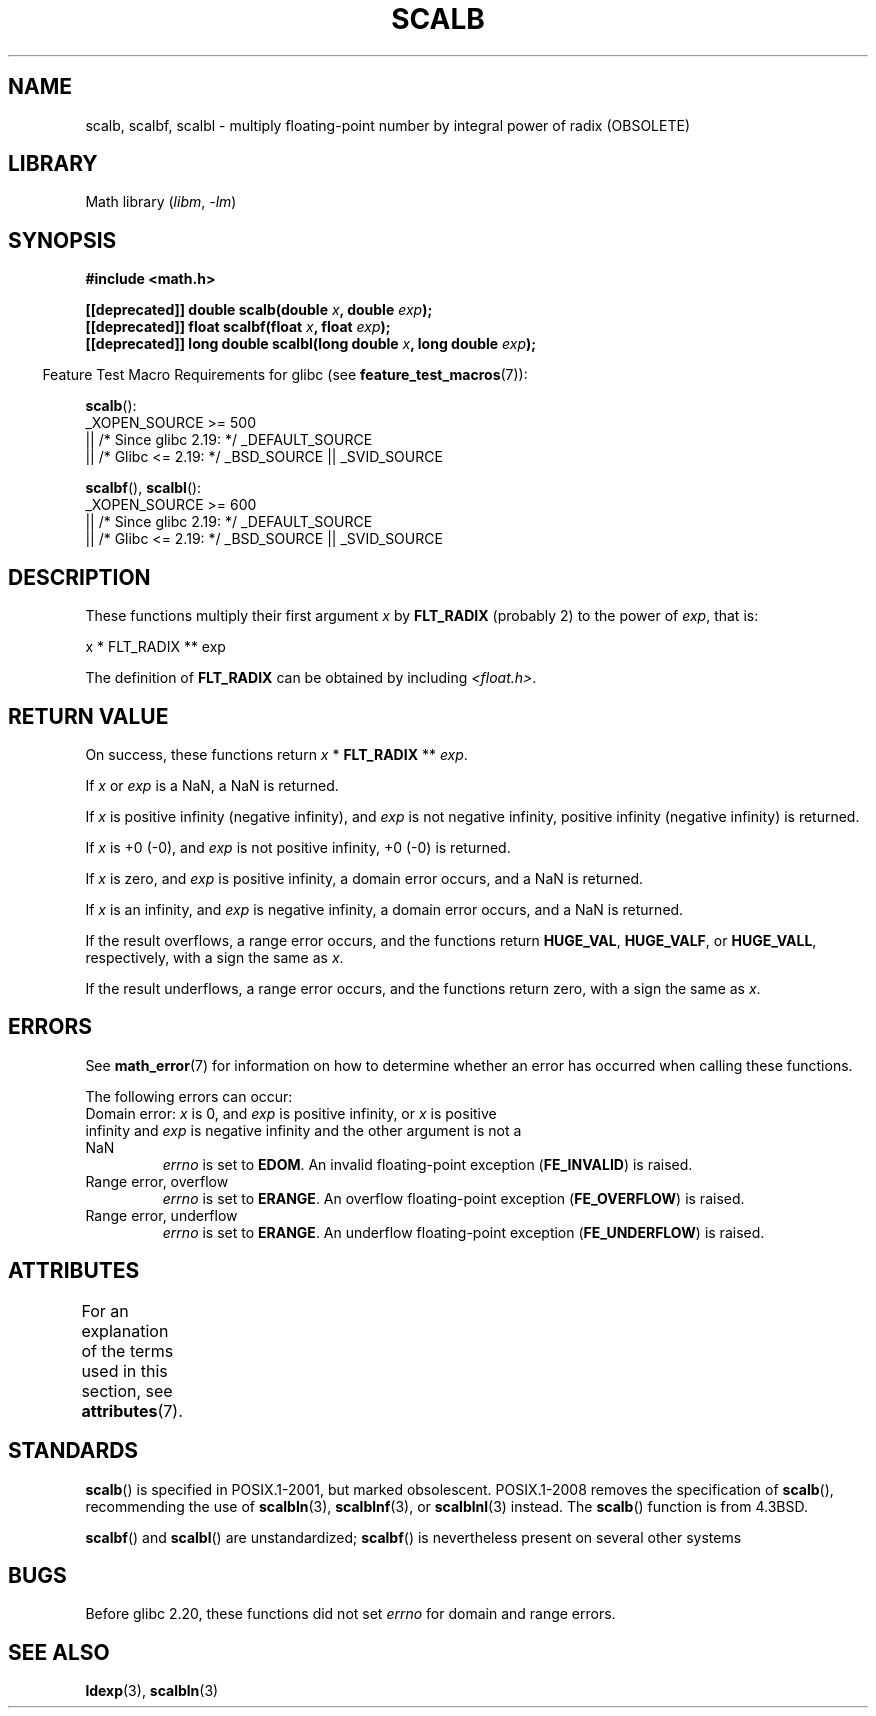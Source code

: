 .\" Copyright 2004 Andries Brouwer <aeb@cwi.nl>.
.\" and Copyright 2008, Linux Foundation, written by Michael Kerrisk
.\"     <mtk.manpages@gmail.com>
.\"
.\" SPDX-License-Identifier: Linux-man-pages-copyleft
.\"
.TH SCALB 3 (date) "Linux man-pages (unreleased)"
.SH NAME
scalb, scalbf, scalbl \- multiply floating-point number
by integral power of radix (OBSOLETE)
.SH LIBRARY
Math library
.RI ( libm ", " \-lm )
.SH SYNOPSIS
.nf
.B #include <math.h>
.PP
.BI "[[deprecated]] double scalb(double " x ", double " exp );
.BI "[[deprecated]] float scalbf(float " x ", float " exp );
.BI "[[deprecated]] long double scalbl(long double " x ", long double " exp );
.fi
.PP
.RS -4
Feature Test Macro Requirements for glibc (see
.BR feature_test_macros (7)):
.RE
.PP
.BR scalb ():
.nf
    _XOPEN_SOURCE >= 500
.\"    || _XOPEN_SOURCE && _XOPEN_SOURCE_EXTENDED
        || /* Since glibc 2.19: */ _DEFAULT_SOURCE
        || /* Glibc <= 2.19: */ _BSD_SOURCE || _SVID_SOURCE
.fi
.PP
.BR scalbf (),
.BR scalbl ():
.nf
    _XOPEN_SOURCE >= 600
        || /* Since glibc 2.19: */ _DEFAULT_SOURCE
        || /* Glibc <= 2.19: */ _BSD_SOURCE || _SVID_SOURCE
.fi
.SH DESCRIPTION
These functions multiply their first argument
.I x
by
.B FLT_RADIX
(probably 2)
to the power of
.IR exp ,
that is:
.PP
.nf
    x * FLT_RADIX ** exp
.fi
.PP
The definition of
.B FLT_RADIX
can be obtained by including
.IR <float.h> .
.\" not in /usr/include but in a gcc lib
.SH RETURN VALUE
On success, these functions return
.I x
*
.B FLT_RADIX
**
.IR exp .
.PP
If
.I x
or
.I exp
is a NaN, a NaN is returned.
.PP
If
.I x
is positive infinity (negative infinity),
and
.I exp
is not negative infinity,
positive infinity (negative infinity) is returned.
.PP
If
.I x
is +0 (\-0), and
.I exp
is not positive infinity, +0 (\-0) is returned.
.PP
If
.I x
is zero, and
.I exp
is positive infinity,
a domain error occurs, and
a NaN is returned.
.PP
If
.I x
is an infinity,
and
.I exp
is negative infinity,
a domain error occurs, and
a NaN is returned.
.PP
If the result overflows,
a range error occurs,
and the functions return
.BR HUGE_VAL ,
.BR HUGE_VALF ,
or
.BR HUGE_VALL ,
respectively, with a sign the same as
.IR x .
.PP
If the result underflows,
a range error occurs,
and the functions return zero, with a sign the same as
.IR x .
.SH ERRORS
See
.BR math_error (7)
for information on how to determine whether an error has occurred
when calling these functions.
.PP
The following errors can occur:
.TP
Domain error: \fIx\fP is 0, and \fIexp\fP is positive infinity, \
or \fIx\fP is positive infinity and \fIexp\fP is negative infinity \
and the other argument is not a NaN
.I errno
is set to
.BR EDOM .
An invalid floating-point exception
.RB ( FE_INVALID )
is raised.
.TP
Range error, overflow
.I errno
is set to
.BR ERANGE .
An overflow floating-point exception
.RB ( FE_OVERFLOW )
is raised.
.TP
Range error, underflow
.I errno
is set to
.BR ERANGE .
An underflow floating-point exception
.RB ( FE_UNDERFLOW )
is raised.
.SH ATTRIBUTES
For an explanation of the terms used in this section, see
.BR attributes (7).
.ad l
.nh
.TS
allbox;
lbx lb lb
l l l.
Interface	Attribute	Value
T{
.BR scalb (),
.BR scalbf (),
.BR scalbl ()
T}	Thread safety	MT-Safe
.TE
.hy
.ad
.sp 1
.SH STANDARDS
.BR scalb ()
is specified in POSIX.1-2001, but marked obsolescent.
POSIX.1-2008 removes the specification of
.BR scalb (),
recommending the use of
.BR scalbln (3),
.BR scalblnf (3),
or
.BR scalblnl (3)
instead.
The
.BR scalb ()
function is from 4.3BSD.
.PP
.BR scalbf ()
and
.BR scalbl ()
are unstandardized;
.BR scalbf ()
is nevertheless present on several other systems
.\" Looking at header files: scalbf() is present on the
.\" BSDs, Tru64, HP-UX 11, Irix 6.5; scalbl() is on HP-UX 11 and Tru64.
.SH BUGS
Before glibc 2.20,
.\" http://sources.redhat.com/bugzilla/show_bug.cgi?id=6803
.\" http://sources.redhat.com/bugzilla/show_bug.cgi?id=6804
these functions did not set
.I errno
for domain and range errors.
.SH SEE ALSO
.BR ldexp (3),
.BR scalbln (3)
